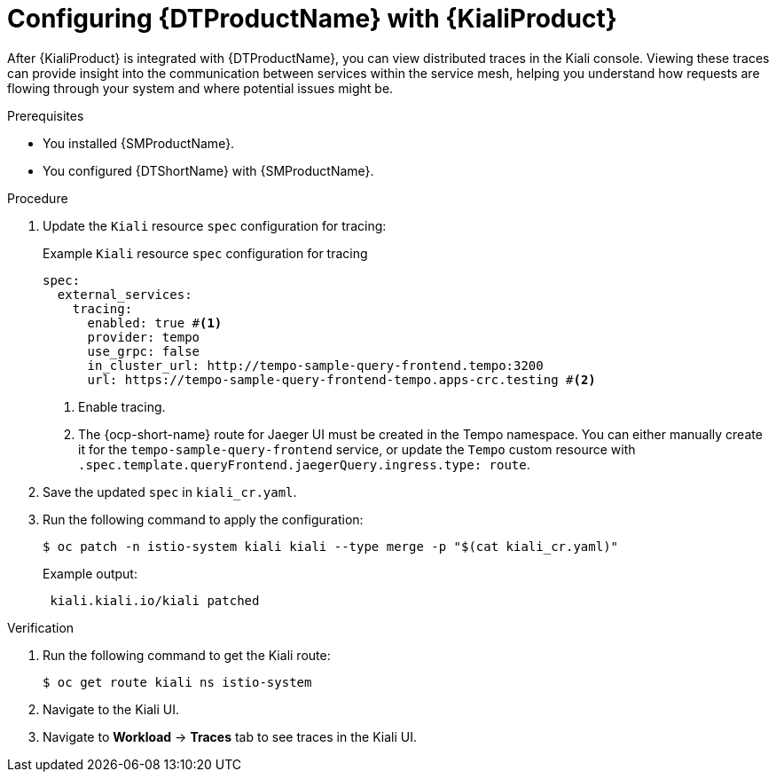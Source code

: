 // Module included in the following assemblies:
//
// * service-mesh-docs-main/kiali/ossm-kiali-assembly.adoc

:_mod-docs-content-type: PROCEDURE
[id="ossm-config-otel-kiali_{context}"]
= Configuring {DTProductName} with {KialiProduct}

After {KialiProduct} is integrated with {DTProductName}, you can view distributed traces in the Kiali console. Viewing these traces can provide insight into the communication between services within the service mesh, helping you understand how requests are flowing through your system and where potential issues might be.

.Prerequisites

* You installed {SMProductName}.

* You configured {DTShortName} with {SMProductName}.

.Procedure

. Update the `Kiali` resource `spec` configuration for tracing:
+
.Example `Kiali` resource `spec` configuration for tracing
[source,yaml]
----
spec:
  external_services:
    tracing:
      enabled: true #<1>
      provider: tempo
      use_grpc: false
      in_cluster_url: http://tempo-sample-query-frontend.tempo:3200
      url: https://tempo-sample-query-frontend-tempo.apps-crc.testing #<2>
----
<1> Enable tracing.
<2> The {ocp-short-name} route for Jaeger UI must be created in the Tempo namespace. You can either manually create it for the `tempo-sample-query-frontend` service, or update the `Tempo` custom resource with `.spec.template.queryFrontend.jaegerQuery.ingress.type: route`.

. Save the updated `spec` in `kiali_cr.yaml`.

. Run the following command to apply the configuration:
+
[source, terminal]
----
$ oc patch -n istio-system kiali kiali --type merge -p "$(cat kiali_cr.yaml)"
----
+
.Example output:
+
[source, terminal]
----
 kiali.kiali.io/kiali patched
----

.Verification

. Run the following command to get the Kiali route:
+
[source, terminal]
----
$ oc get route kiali ns istio-system
----

. Navigate to the Kiali UI.

. Navigate to *Workload* → *Traces* tab to see traces in the Kiali UI.

//Notes 10/30/2024:
//Grafana info removed for TP1. Requires further discussion for GA on the best user path, in addition to changes coming from Tempo that may or may not be ready when OSSM 3.0 GA's.

//Note for later: there are things in here, like Kiali UI, that may need attributes. Attributes will be updated prior to GA.
//Note that "Kiali UI" is not the same as "Kiali Operator provided by Red Hat", and there currently is only 1 attribute related to Kiali, and it is for "Kiali Operator provided by Red Hat".
//